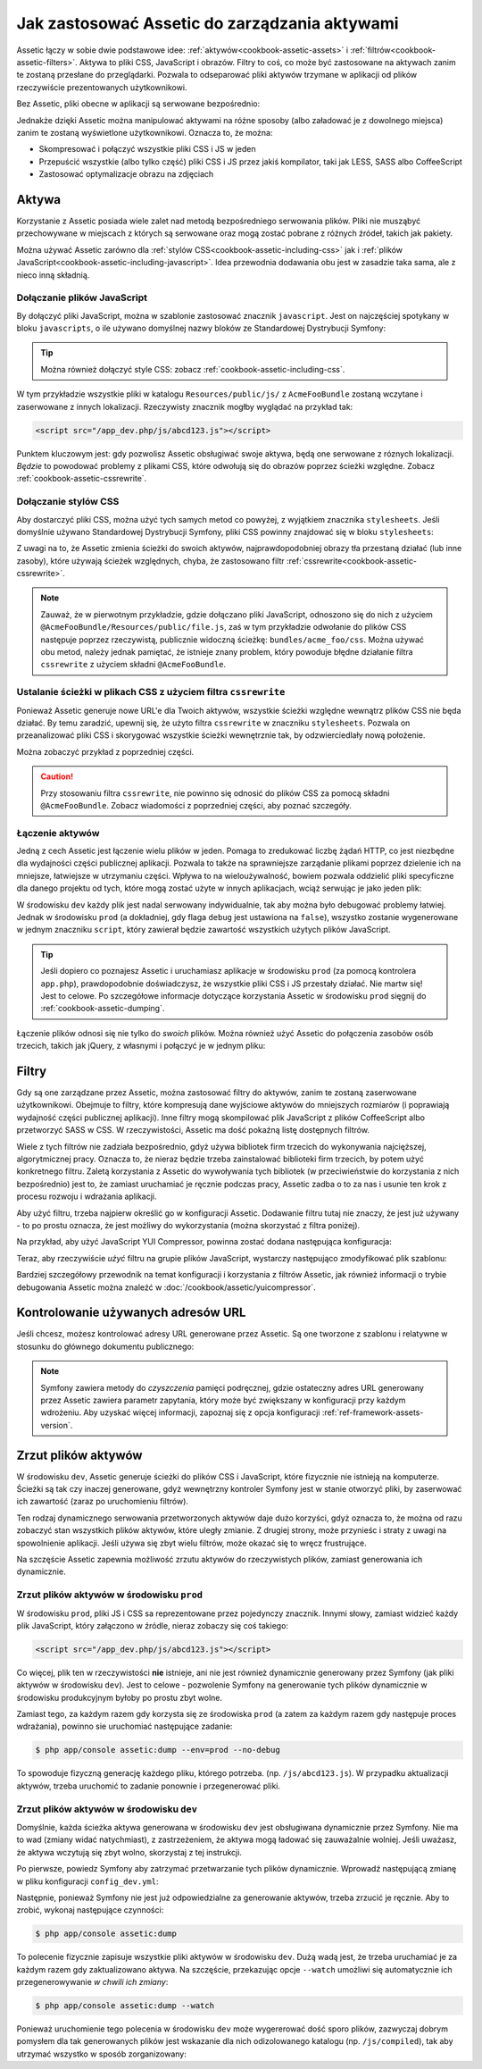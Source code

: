 .. index::
   single: Assetic; Wprowadzenie

Jak zastosować Assetic do zarządzania aktywami
=======================================

Assetic łączy w sobie dwie podstawowe idee: :ref:`aktywów<cookbook-assetic-assets>` i :ref:`filtrów<cookbook-assetic-filters>`. Aktywa to pliki CSS, JavaScript i obrazów. Filtry to coś, co może być zastosowane na aktywach zanim te zostaną przesłane do przeglądarki. Pozwala to odseparować pliki aktywów trzymane w aplikacji od plików rzeczywiście prezentowanych użytkownikowi.

Bez Assetic, pliki obecne w aplikacji są serwowane bezpośrednio:

.. configuration-block::

    .. code-block:: html+jinja

        <script src="{{ asset('js/script.js') }}" type="text/javascript" />

    .. code-block:: php

        <script src="<?php echo $view['assets']->getUrl('js/script.js') ?>" type="text/javascript" />

Jednakże dzięki Assetic można manipulować aktywami na różne sposoby (albo załadować je z dowolnego miejsca) zanim te zostaną wyświetlone użytkownikowi. Oznacza to, że można:

* Skompresować i połączyć wszystkie pliki CSS i JS w jeden

* Przepuścić wszystkie (albo tylko część) pliki CSS i JS przez jakiś kompilator, taki jak LESS, SASS albo CoffeeScript

* Zastosować optymalizacje obrazu na zdjęciach

.. _cookbook-assetic-assets:

Aktywa
------

Korzystanie z Assetic posiada wiele zalet nad metodą bezpośredniego serwowania plików. Pliki nie musząbyć przechowywane w miejscach z których są serwowane oraz mogą zostać pobrane z różnych źródeł, takich jak pakiety.

Można używać Assetic zarówno dla :ref:`stylów CSS<cookbook-assetic-including-css>` jak i :ref:`plików JavaScript<cookbook-assetic-including-javascript>`. Idea przewodnia dodawania obu jest w zasadzie taka sama, ale z nieco inną składnią.

.. _cookbook-assetic-including-javascript:

Dołączanie plików JavaScript
~~~~~~~~~~~~~~~~~~~~~~~~~~

By dołączyć pliki JavaScript, można w szablonie zastosować znacznik ``javascript``. Jest on najczęściej spotykany w bloku ``javascripts``, o ile używano domyślnej nazwy bloków ze Standardowej Dystrybucji Symfony:

.. configuration-block::

    .. code-block:: html+jinja

        {% javascripts '@AcmeFooBundle/Resources/public/js/*' %}
            <script type="text/javascript" src="{{ asset_url }}"></script>
        {% endjavascripts %}

    .. code-block:: html+php

        <?php foreach ($view['assetic']->javascripts(
            array('@AcmeFooBundle/Resources/public/js/*')
        ) as $url): ?>
            <script type="text/javascript" src="<?php echo $view->escape($url) ?>"></script>
        <?php endforeach; ?>

.. tip::

    Można również dołączyć style CSS: zobacz :ref:`cookbook-assetic-including-css`.

W tym przykładzie wszystkie pliki w katalogu ``Resources/public/js/`` z ``AcmeFooBundle`` zostaną wczytane i zaserwowane z innych lokalizacji. Rzeczywisty znacznik mogłby wyglądać na przykład tak:
    
.. code-block:: html

    <script src="/app_dev.php/js/abcd123.js"></script>

Punktem kluczowym jest: gdy pozwolisz Assetic obsługiwać swoje aktywa, będą one serwowane z róznych lokalizacji. *Będzie* to powodować problemy z plikami CSS, które odwołują się do obrazów poprzez ścieżki względne. Zobacz :ref:`cookbook-assetic-cssrewrite`.

.. _cookbook-assetic-including-css:

Dołączanie stylów CSS
~~~~~~~~~~~~~~~~~~~~~~~~~

Aby dostarczyć pliki CSS, można użyć tych samych metod co powyżej, z wyjątkiem znacznika ``stylesheets``. Jeśli domyślnie używano Standardowej Dystrybucji Symfony, pliki CSS powinny znajdować się w bloku ``stylesheets``:

.. configuration-block::

    .. code-block:: html+jinja

        {% stylesheets 'bundles/acme_foo/css/*' filter='cssrewrite' %}
            <link rel="stylesheet" href="{{ asset_url }}" />
        {% endstylesheets %}

    .. code-block:: html+php

        <?php foreach ($view['assetic']->stylesheets(
            array('bundles/acme_foo/css/*'),
            array('cssrewrite')
        ) as $url): ?>
            <link rel="stylesheet" href="<?php echo $view->escape($url) ?>" />
        <?php endforeach; ?>

Z uwagi na to, że Assetic zmienia ścieżki do swoich aktywów, najprawdopodobniej obrazy tła przestaną działać (lub inne zasoby), które używają ścieżek względnych, chyba, że zastosowano filtr :ref:`cssrewrite<cookbook-assetic-cssrewrite>`.

.. note::

    Zauważ, że w pierwotnym przykładzie, gdzie dołączano pliki JavaScript, odnoszono się do nich z użyciem ``@AcmeFooBundle/Resources/public/file.js``, zaś w tym przykładzie odwołanie do plików CSS następuje poprzez rzeczywistą, publicznie widoczną ścieżkę: ``bundles/acme_foo/css``. Można używać obu metod, należy jednak pamiętać, że istnieje znany problem, który powoduje błędne działanie filtra ``cssrewrite`` z użyciem składni ``@AcmeFooBundle``.

.. _cookbook-assetic-cssrewrite:

Ustalanie ścieżki w plikach CSS z użyciem filtra ``cssrewrite``
~~~~~~~~~~~~~~~~~~~~~~~~~~~~~~~~~~~~~~~~~~~~~~~

Ponieważ Assetic generuje nowe URL'e dla Twoich aktywów, wszystkie ścieżki względne wewnątrz plików CSS nie będa działać. By temu zaradzić, upewnij się, że użyto filtra ``cssrewrite`` w znaczniku ``stylesheets``. Pozwala on przeanalizować pliki CSS i skorygować wszystkie ścieżki wewnętrznie tak, by odzwierciedlały nową położenie.

Można zobaczyć przykład z poprzedniej części.

.. caution::

  Przy stosowaniu filtra ``cssrewrite``, nie powinno się odnosić do plików CSS za pomocą składni ``@AcmeFooBundle``. Zobacz wiadomości z poprzedniej części, aby poznać szczegóły.

Łączenie aktywów
~~~~~~~~~~~~~~~~

Jedną z cech Assetic jest łączenie wielu plików w jeden. Pomaga to zredukować liczbę żądań HTTP, co jest niezbędne dla wydajności części publicznej aplikacji. Pozwala to także na sprawniejsze zarządanie plikami poprzez dzielenie ich na mniejsze, łatwiejsze w utrzymaniu części. Wpływa to na wieloużywalność, bowiem pozwala oddzielić pliki specyficzne dla danego projektu od tych, które mogą zostać użyte w innych aplikacjach, wciąż serwując je jako jeden plik:

.. configuration-block::

    .. code-block:: html+jinja

        {% javascripts
            '@AcmeFooBundle/Resources/public/js/*'
            '@AcmeBarBundle/Resources/public/js/form.js'
            '@AcmeBarBundle/Resources/public/js/calendar.js' %}
            <script src="{{ asset_url }}"></script>
        {% endjavascripts %}

    .. code-block:: html+php

        <?php foreach ($view['assetic']->javascripts(
            array(
                '@AcmeFooBundle/Resources/public/js/*',
                '@AcmeBarBundle/Resources/public/js/form.js',
                '@AcmeBarBundle/Resources/public/js/calendar.js',
            )
        ) as $url): ?>
            <script src="<?php echo $view->escape($url) ?>"></script>
        <?php endforeach; ?>

W środowisku ``dev`` każdy plik jest nadal serwowany indywidualnie, tak aby można było debugować problemy łatwiej. Jednak w środowisku ``prod`` (a dokładniej, gdy flaga ``debug`` jest ustawiona na ``false``), wszystko zostanie wygenerowane w jednym znaczniku ``script``, który zawierał będzie zawartość wszystkich użytych plików JavaScript.

.. tip::

    Jeśli dopiero co poznajesz Assetic i uruchamiasz aplikacje w środowisku ``prod`` (za pomocą kontrolera ``app.php``), prawdopodobnie doświadczysz, że wszystkie pliki CSS i JS przestały działać. Nie martw się! Jest to celowe. Po szczegółowe informacje dotyczące korzystania Assetic w środowisku ``prod`` sięgnij do :ref:`cookbook-assetic-dumping`.

Łączenie plików odnosi się nie tylko do *swoich* plików. Można również użyć Assetic do połączenia zasobów osób trzecich, takich jak jQuery, z własnymi i połączyć je w jednym pliku:

.. configuration-block::

    .. code-block:: html+jinja

        {% javascripts
            '@AcmeFooBundle/Resources/public/js/thirdparty/jquery.js'
            '@AcmeFooBundle/Resources/public/js/*' %}
            <script src="{{ asset_url }}"></script>
        {% endjavascripts %}

    .. code-block:: html+php

        <?php foreach ($view['assetic']->javascripts(
            array(
                '@AcmeFooBundle/Resources/public/js/thirdparty/jquery.js',
                '@AcmeFooBundle/Resources/public/js/*',
            )
        ) as $url): ?>
            <script src="<?php echo $view->escape($url) ?>"></script>
        <?php endforeach; ?>

.. _cookbook-assetic-filters:

Filtry
-------

Gdy są one zarządzane przez Assetic, można zastosować filtry do aktywów, zanim te zostaną zaserwowane użytkownikowi. Obejmuje to filtry, które kompresują dane wyjściowe aktywów do mniejszych rozmiarów (i poprawiają wydajność części publicznej aplikacji). Inne filtry mogą skompilować plik JavaScript z plików CoffeeScript albo przetworzyć SASS w CSS. W rzeczywistości, Assetic ma dość pokaźną listę dostępnych filtrów.

Wiele z tych filtrów nie zadziała bezpośrednio, gdyż używa bibliotek firm trzecich do wykonywania najcięższej, algorytmicznej pracy. Oznacza to, że nieraz będzie trzeba zainstalować biblioteki firm trzecich, by potem użyć konkretnego filtru. Zaletą korzystania z Assetic do wywoływania tych bibliotek (w przeciwieństwie do korzystania z nich bezpośrednio) jest to, że zamiast uruchamiać je ręcznie podczas pracy, Assetic zadba o to za nas i usunie ten krok z procesu rozwoju i wdrażania aplikacji.

Aby użyć filtru, trzeba najpierw określić go w konfiguracji Assetic. Dodawanie filtru tutaj nie znaczy, że jest już używany - to po prostu oznacza, że jest możliwy do wykorzystania (można skorzystać z filtra poniżej).

Na przykład, aby użyć JavaScript YUI Compressor, powinna zostać dodana następująca konfiguracja:

.. configuration-block::

    .. code-block:: yaml

        # app/config/config.yml
        assetic:
            filters:
                yui_js:
                    jar: "%kernel.root_dir%/Resources/java/yuicompressor.jar"

    .. code-block:: xml

        <!-- app/config/config.xml -->
        <assetic:config>
            <assetic:filter
                name="yui_js"
                jar="%kernel.root_dir%/Resources/java/yuicompressor.jar" />
        </assetic:config>

    .. code-block:: php

        // app/config/config.php
        $container->loadFromExtension('assetic', array(
            'filters' => array(
                'yui_js' => array(
                    'jar' => '%kernel.root_dir%/Resources/java/yuicompressor.jar',
                ),
            ),
        ));

Teraz, aby rzeczywiście *użyć* filtru na grupie plików JavaScript, wystarczy następująco zmodyfikować plik szablonu:

.. configuration-block::

    .. code-block:: html+jinja

        {% javascripts '@AcmeFooBundle/Resources/public/js/*' filter='yui_js' %}
            <script src="{{ asset_url }}"></script>
        {% endjavascripts %}

    .. code-block:: html+php

        <?php foreach ($view['assetic']->javascripts(
            array('@AcmeFooBundle/Resources/public/js/*'),
            array('yui_js')
        ) as $url): ?>
            <script src="<?php echo $view->escape($url) ?>"></script>
        <?php endforeach; ?>

Bardziej szczegółowy przewodnik na temat konfiguracji i korzystania z filtrów Assetic, jak również informacji o trybie debugowania Assetic można znaleźć w :doc:`/cookbook/assetic/yuicompressor`.

Kontrolowanie używanych adresów URL
------------------------

Jeśli chcesz, możesz kontrolować adresy URL generowane przez Assetic. Są one tworzone z szablonu i relatywne w stosunku do głównego dokumentu publicznego:

.. configuration-block::

    .. code-block:: html+jinja

        {% javascripts '@AcmeFooBundle/Resources/public/js/*' output='js/compiled/main.js' %}
            <script src="{{ asset_url }}"></script>
        {% endjavascripts %}

    .. code-block:: html+php

        <?php foreach ($view['assetic']->javascripts(
            array('@AcmeFooBundle/Resources/public/js/*'),
            array(),
            array('output' => 'js/compiled/main.js')
        ) as $url): ?>
            <script src="<?php echo $view->escape($url) ?>"></script>
        <?php endforeach; ?>

.. note::

    Symfony zawiera metody do *czyszczenia* pamięci podręcznej, gdzie ostateczny adres URL generowany przez Assetic zawiera parametr zapytania, który może być zwiększany w konfiguracji przy każdym wdrożeniu. Aby uzyskać więcej informacji, zapoznaj się z opcja konfiguracji :ref:`ref-framework-assets-version`.

.. _cookbook-assetic-dumping:

Zrzut plików aktywów
-------------------

W środowisku ``dev``, Assetic generuje ścieżki do plików CSS i JavaScript, które fizycznie nie istnieją na komputerze. Ścieżki są tak czy inaczej generowane, gdyż wewnętrzny kontroler Symfony jest w stanie otworzyć pliki, by zaserwować ich zawartość (zaraz po uruchomieniu filtrów).

Ten rodzaj dynamicznego serwowania przetworzonych aktywów daje dużo korzyści, gdyż oznacza to, że można od razu zobaczyć stan wszystkich plików aktywów, które uległy zmianie. Z drugiej strony, może przynieśc i straty z uwagi na spowolnienie aplikacji. Jeśli używa się zbyt wielu filtrów, może okazać się to wręcz frustrujące.

Na szczęście Assetic zapewnia możliwość zrzutu aktywów do rzeczywistych plików, zamiast generowania ich dynamicznie.


Zrzut plików aktywów w środowisku ``prod``
~~~~~~~~~~~~~~~~~~~~~~~~~~~~~~~~~~~~~~~~~~~~~~~

W środowisku ``prod``, pliki JS i CSS sa reprezentowane przez pojedynczy znacznik. Innymi słowy, zamiast widzieć każdy plik JavaScript, który załączono w źródle, nieraz zobaczy się coś takiego:

.. code-block:: html

    <script src="/app_dev.php/js/abcd123.js"></script>

Co więcej, plik ten w rzeczywistości **nie** istnieje, ani nie jest również dynamicznie generowany przez Symfony (jak pliki aktywów w środowisku ``dev``). Jest to celowe - pozwolenie Symfony na generowanie tych plików dynamicznie w środowisku produkcyjnym byłoby po prostu zbyt wolne.

Zamiast tego, za każdym razem gdy korzysta się ze środowiska ``prod`` (a zatem za każdym razem gdy następuje proces wdrażania), powinno sie uruchomiać następujące zadanie:

.. code-block:: bash

    $ php app/console assetic:dump --env=prod --no-debug

To spowoduje fizyczną generację każdego pliku, którego potrzeba. (np. ``/js/abcd123.js``). W przypadku aktualizacji aktywów, trzeba uruchomić to zadanie ponownie i przegenerować pliki.

Zrzut plików aktywów w środowisku ``dev``
~~~~~~~~~~~~~~~~~~~~~~~~~~~~~~~~~~~~~~~~~~~~~~

Domyślnie, każda ścieżka aktywa generowana w środowisku ``dev`` jest obsługiwana dynamicznie przez Symfony. Nie ma to wad (zmiany widać natychmiast), z zastrzeżeniem, że aktywa mogą ładować się zauważalnie wolniej. Jeśli uważasz, że aktywa wczytują się zbyt wolno, skorzystaj z tej instrukcji.

Po pierwsze, powiedz Symfony aby zatrzymać przetwarzanie tych plików dynamicznie. Wprowadź następującą zmianę w pliku konfiguracji ``config_dev.yml``:

.. configuration-block::

    .. code-block:: yaml

        # app/config/config_dev.yml
        assetic:
            use_controller: false

    .. code-block:: xml

        <!-- app/config/config_dev.xml -->
        <assetic:config use-controller="false" />

    .. code-block:: php

        // app/config/config_dev.php
        $container->loadFromExtension('assetic', array(
            'use_controller' => false,
        ));

Następnie, ponieważ Symfony nie jest już odpowiedzialne za generowanie aktywów, trzeba zrzucić je ręcznie. Aby to zrobić, wykonaj następujące czynności:

.. code-block:: bash

    $ php app/console assetic:dump

To polecenie fizycznie zapisuje wszystkie pliki aktywów w środowisku ``dev``. Dużą wadą jest, że trzeba uruchamiać je za każdym razem gdy zaktualizowano aktywa. Na szczęście, przekazując opcje ``--watch`` umożliwi się automatycznie ich przegenerowywanie  *w chwili ich zmiany*:

.. code-block:: bash

    $ php app/console assetic:dump --watch

Ponieważ uruchomienie tego polecenia w środowisku ``dev`` może wygererować dość sporo plików, zazwyczaj dobrym pomysłem dla tak generowanych plików jest wskazanie dla nich odizolowanego katalogu (np. ``/js/compiled``), tak aby utrzymać wszystko w sposób zorganizowany:

.. configuration-block::

    .. code-block:: html+jinja

        {% javascripts '@AcmeFooBundle/Resources/public/js/*' output='js/compiled/main.js' %}
            <script src="{{ asset_url }}"></script>
        {% endjavascripts %}

    .. code-block:: html+php

        <?php foreach ($view['assetic']->javascripts(
            array('@AcmeFooBundle/Resources/public/js/*'),
            array(),
            array('output' => 'js/compiled/main.js')
        ) as $url): ?>
            <script src="<?php echo $view->escape($url) ?>"></script>
        <?php endforeach; ?>

